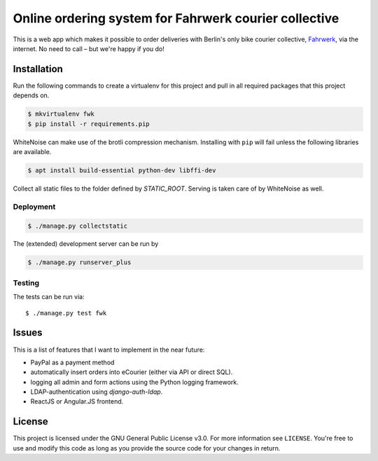 ======================================================
Online ordering system for Fahrwerk courier collective
======================================================

This is a web app which makes it possible to order deliveries with Berlin's
only bike courier collective, Fahrwerk_, via the internet.
No need to call – but we're happy if you do!

.. _Fahrwerk: http://fahrwerk-berlin.de


Installation
============

Run the following commands to create a virtualenv for this project and pull in
all required packages that this project depends on.

.. code-block:: sh

  $ mkvirtualenv fwk
  $ pip install -r requirements.pip

WhiteNoise can make use of the brotli compression mechanism. Installing with
``pip`` will fail unless the following libraries are available.

.. code-block:: sh

  $ apt install build-essential python-dev libffi-dev

Collect all static files to the folder defined by `STATIC_ROOT`. Serving is taken care of by WhiteNoise as well.



Deployment
----------

.. code-block:: sh

  $ ./manage.py collectstatic

The (extended) development server can be run by

.. code-block:: sh

  $ ./manage.py runserver_plus


Testing
-------

The tests can be run via::

  $ ./manage.py test fwk


Issues
======

This is a list of features that I want to implement in the near future:

- PayPal as a payment method
- automatically insert orders into eCourier (either via API or direct SQL).
- logging all admin and form actions using the Python logging framework.
- LDAP-authentication using `django-auth-ldap`.
- ReactJS or Angular.JS frontend.


License
=======

This project is licensed under the GNU General Public License v3.0. For more
information see ``LICENSE``. You're free to use and modify this code as long as
you provide the source code for your changes in return.